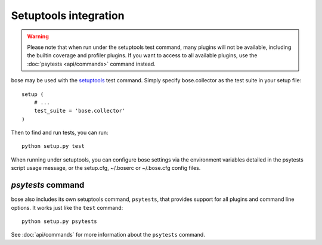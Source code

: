 Setuptools integration
======================

.. warning :: Please note that when run under the setuptools test command,
              many plugins will not be available, including the builtin
              coverage and profiler plugins. If you want to access to all
              available plugins, use the :doc:`psytests <api/commands>`
              command instead.

bose may be used with the setuptools_ test command. Simply specify
bose.collector as the test suite in your setup file::

  setup (
      # ...
      test_suite = 'bose.collector'
  )

Then to find and run tests, you can run::

  python setup.py test

When running under setuptools, you can configure bose settings via the
environment variables detailed in the psytests script usage message,
or the setup.cfg, ~/.boserc or ~/.bose.cfg config files.

`psytests` command
-------------------

bose also includes its own setuptools command, ``psytests``, that provides
support for all plugins and command line options. It works just like the
``test`` command::

  python setup.py psytests

See :doc:`api/commands` for more information about the ``psytests`` command.

.. _setuptools: http://peak.telecommunity.com/DevCenter/setuptools

